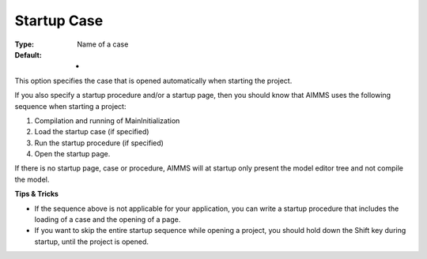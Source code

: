 

.. _Options_Startup__authorization_-_Star1:


Startup Case
============



:Type:	Name of a case	
:Default:	-	



This option specifies the case that is opened automatically when starting the project.



If you also specify a startup procedure and/or a startup page, then you should know that AIMMS uses the following sequence when starting a project:

1.	Compilation and running of MainInitialization

2.	Load the startup case (if specified)

3.	Run the startup procedure (if specified)

4.	Open the startup page.



If there is no startup page, case or procedure, AIMMS will at startup only present the model editor tree and not compile the model.



**Tips & Tricks** 

*	If the sequence above is not applicable for your application, you can write a startup procedure that includes the loading of a case and the opening of a page.
*	If you want to skip the entire startup sequence while opening a project, you should hold down the Shift key during startup, until the project is opened.






